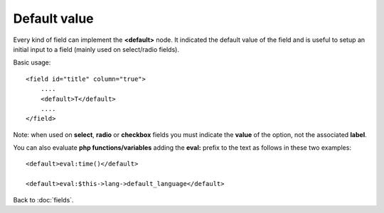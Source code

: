 =============
Default value
=============

Every kind of field can implement the **<default>** node. It indicated the default value of the field and is useful to setup an initial input to a field (mainly used on select/radio fields).

Basic usage::

    <field id="title" column="true">
    	....
        <default>T</default>
        ....
    </field>


Note: when used on **select**, **radio** or **checkbox** fields you must indicate the **value** of the option, not the associated **label**.

You can also evaluate **php functions/variables** adding the **eval:** prefix to the text as follows in these two examples::

    <default>eval:time()</default>

    <default>eval:$this->lang->default_language</default>


Back to :doc:`fields`.